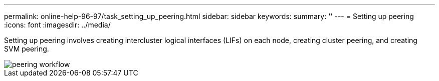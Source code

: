 ---
permalink: online-help-96-97/task_setting_up_peering.html
sidebar: sidebar
keywords: 
summary: ''
---
= Setting up peering
:icons: font
:imagesdir: ../media/

[.lead]
Setting up peering involves creating intercluster logical interfaces (LIFs) on each node, creating cluster peering, and creating SVM peering.

image::../media/peering_workflow.gif[]
